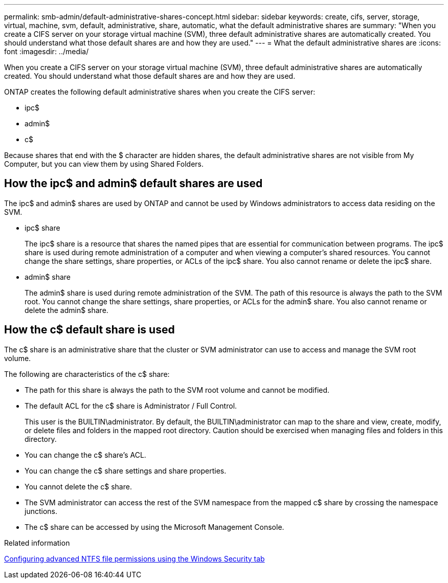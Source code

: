 ---
permalink: smb-admin/default-administrative-shares-concept.html
sidebar: sidebar
keywords: create, cifs, server, storage, virtual, machine, svm, default, administrative, share, automatic, what the default administrative shares are
summary: "When you create a CIFS server on your storage virtual machine (SVM), three default administrative shares are automatically created. You should understand what those default shares are and how they are used."
---
= What the default administrative shares are
:icons: font
:imagesdir: ../media/

[.lead]
When you create a CIFS server on your storage virtual machine (SVM), three default administrative shares are automatically created. You should understand what those default shares are and how they are used.

ONTAP creates the following default administrative shares when you create the CIFS server:

* ipc$
* admin$
* c$

Because shares that end with the $ character are hidden shares, the default administrative shares are not visible from My Computer, but you can view them by using Shared Folders.

== How the ipc$ and admin$ default shares are used

The ipc$ and admin$ shares are used by ONTAP and cannot be used by Windows administrators to access data residing on the SVM.

* ipc$ share
+
The ipc$ share is a resource that shares the named pipes that are essential for communication between programs. The ipc$ share is used during remote administration of a computer and when viewing a computer's shared resources. You cannot change the share settings, share properties, or ACLs of the ipc$ share. You also cannot rename or delete the ipc$ share.

* admin$ share
+
The admin$ share is used during remote administration of the SVM. The path of this resource is always the path to the SVM root. You cannot change the share settings, share properties, or ACLs for the admin$ share. You also cannot rename or delete the admin$ share.

== How the c$ default share is used

The c$ share is an administrative share that the cluster or SVM administrator can use to access and manage the SVM root volume.

The following are characteristics of the c$ share:

* The path for this share is always the path to the SVM root volume and cannot be modified.
* The default ACL for the c$ share is Administrator / Full Control.
+
This user is the BUILTIN\administrator. By default, the BUILTIN\administrator can map to the share and view, create, modify, or delete files and folders in the mapped root directory. Caution should be exercised when managing files and folders in this directory.

* You can change the c$ share's ACL.
* You can change the c$ share settings and share properties.
* You cannot delete the c$ share.
* The SVM administrator can access the rest of the SVM namespace from the mapped c$ share by crossing the namespace junctions.
* The c$ share can be accessed by using the Microsoft Management Console.

.Related information

xref:configure-ntfs-windows-security-tab-task.adoc[Configuring advanced NTFS file permissions using the Windows Security tab]

